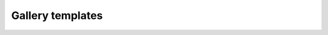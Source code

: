 Gallery templates
=================


.. raw:: html

	<script> 

			function download(url) {
				const a = document.createElement('a')
				a.href = url
				a.download = url.split('/').pop()
				document.body.appendChild(a)
				a.click()
				document.body.removeChild(a)
			}
			
		invoke = (event) => {
			let nameOfFunction = this[event.target.name];
			let arg1 = event.target.getAttribute('github_url');
			// We can add more arguments as needed...
			window[nameOfFunction](arg1)
			// Hope the function is in the window.
			// Else the respective object need to be used
			})
		}
			
	</script>
	
	
		<button type="button"
        className="btn btn-default"
        onClick="invoke"
        name='download'
        github_url='https://raw.githubusercontent.com/phenopype/phenopype-templates/main/templates/detection/single1.yaml'>Download</button>



	<button onclick='download(https://raw.githubusercontent.com/phenopype/phenopype-templates/main/templates/detection/single1.yaml)'>
			Download yaml
	</button>
